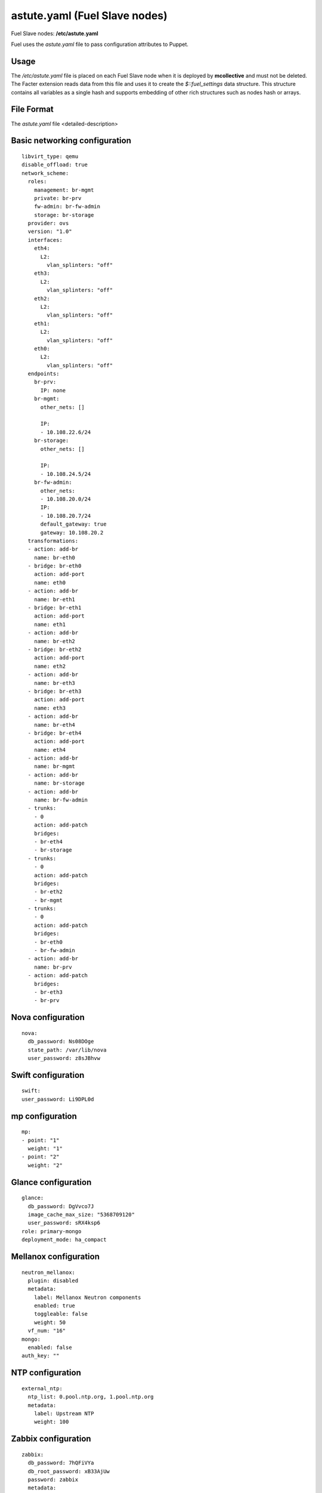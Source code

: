 
.. raw:: pdf

   PageBreak


.. _astute-yaml-target-ref:

astute.yaml (Fuel Slave nodes)
------------------------------

Fuel Slave nodes:
**/etc/astute.yaml**

Fuel uses the *astute.yaml* file to pass configuration attributes
to Puppet.

Usage
+++++

The */etc/astute.yaml* file is placed
on each Fuel Slave node when it is deployed
by **mcollective** and must not be deleted.
The Facter extension reads data from this file
and uses it to create the `$::fuel_settings` data structure.
This structure contains all variables as a single hash
and supports embedding of other rich structures
such as nodes hash or arrays.


File Format
+++++++++++

The *astute.yaml* file <detailed-description>

Basic networking configuration
++++++++++++++++++++++++++++++

::

  libvirt_type: qemu
  disable_offload: true
  network_scheme:
    roles:
      management: br-mgmt
      private: br-prv
      fw-admin: br-fw-admin
      storage: br-storage
    provider: ovs
    version: "1.0"
    interfaces:
      eth4:
        L2:
          vlan_splinters: "off"
      eth3:
        L2:
          vlan_splinters: "off"
      eth2:
        L2:
          vlan_splinters: "off"
      eth1:
        L2:
          vlan_splinters: "off"
      eth0:
        L2:
          vlan_splinters: "off"
    endpoints:
      br-prv:
        IP: none
      br-mgmt:
        other_nets: []

        IP:
        - 10.108.22.6/24
      br-storage:
        other_nets: []

        IP:
        - 10.108.24.5/24
      br-fw-admin:
        other_nets:
        - 10.108.20.0/24
        IP:
        - 10.108.20.7/24
        default_gateway: true
        gateway: 10.108.20.2
    transformations:
    - action: add-br
      name: br-eth0
    - bridge: br-eth0
      action: add-port
      name: eth0
    - action: add-br
      name: br-eth1
    - bridge: br-eth1
      action: add-port
      name: eth1
    - action: add-br
      name: br-eth2
    - bridge: br-eth2
      action: add-port
      name: eth2
    - action: add-br
      name: br-eth3
    - bridge: br-eth3
      action: add-port
      name: eth3
    - action: add-br
      name: br-eth4
    - bridge: br-eth4
      action: add-port
      name: eth4
    - action: add-br
      name: br-mgmt
    - action: add-br
      name: br-storage
    - action: add-br
      name: br-fw-admin
    - trunks:
      - 0
      action: add-patch
      bridges:
      - br-eth4
      - br-storage
    - trunks:
      - 0
      action: add-patch
      bridges:
      - br-eth2
      - br-mgmt
    - trunks:
      - 0
      action: add-patch
      bridges:
      - br-eth0
      - br-fw-admin
    - action: add-br
      name: br-prv
    - action: add-patch
      bridges:
      - br-eth3
      - br-prv

Nova configuration
++++++++++++++++++

::

  nova:
    db_password: Ns08DOge
    state_path: /var/lib/nova
    user_password: z8sJBhvw

Swift configuration
+++++++++++++++++++

::

  swift:
  user_password: Li9DPL0d

mp configuration
++++++++++++++++

::

  mp:
  - point: "1"
    weight: "1"
  - point: "2"
    weight: "2"

Glance configuration
++++++++++++++++++++

::

  glance:
    db_password: DgVvco7J
    image_cache_max_size: "5368709120"
    user_password: sRX4ksp6
  role: primary-mongo
  deployment_mode: ha_compact

Mellanox configuration
++++++++++++++++++++++

::

  neutron_mellanox:
    plugin: disabled
    metadata:
      label: Mellanox Neutron components
      enabled: true
      toggleable: false
      weight: 50
    vf_num: "16"
  mongo:
    enabled: false
  auth_key: ""

NTP configuration
+++++++++++++++++

::

  external_ntp:
    ntp_list: 0.pool.ntp.org, 1.pool.ntp.org
    metadata:
      label: Upstream NTP
      weight: 100

Zabbix configuration
++++++++++++++++++++

::

  zabbix:
    db_password: 7hQFiVYa
    db_root_password: xB33AjUw
    password: zabbix
    metadata:
      label: Zabbix Access
      restrictions:
      - condition: not ('experimental' in version:feature_groups)
        action: hide
      weight: 70
    username: admin

Definition of puppet tasks
++++++++++++++++++++++++++

::

  tasks:
  - type: puppet
    priority: 100
    parameters:
      puppet_modules: /etc/puppet/modules
      cwd: /
      timeout: 3600
      puppet_manifest: /etc/puppet/manifests/site.pp
    uids:
    - "12"
  auto_assign_floating_ip: false

.. _astute-ceilometer-config-ref:

Ceilometer configuration
++++++++++++++++++++++++

::

  ceilometer:
    db_password: ReBB1hdT
    metering_secret: jzHL7r76
    enabled: true
    user_password: p0JVzpHv

Public networking configuration
+++++++++++++++++++++++++++++++

::

  public_vip: 10.108.21.2
  public_network_assignment:
    assign_to_all_nodes: false
    metadata:
      label: Public network assignment
      restrictions:
      - condition: cluster:net_provider != 'neutron'
        action: hide
      weight: 50

Heat configuration
++++++++++++++++++

::

  heat:
    db_password: Vv6vslci
    enabled: true
    rabbit_password: TOYQuiwH
    auth_encryption_key: 3775079699142c1bcd7bd8b814648b01
    user_password: s54JsapR

Fuel version
++++++++++++

::

  fuel_version: "6.1"

NSX configuration
+++++++++++++++++

::

  nsx_plugin:
    nsx_password: ""
    nsx_username: admin
    packages_url: ""
    l3_gw_service_uuid: ""
    transport_zone_uuid: ""
    connector_type: stt
    metadata:
      label: VMware NSX
      enabled: false
      restrictions:
      - condition: cluster:net_provider != 'neutron' or networking_parameters:net_l23_provider != 'nsx'
        action: hide
      weight: 20
    replication_mode: true
    nsx_controllers: ""

Controller nodes configuration
++++++++++++++++++++++++++++++

::

  nodes:
  - role: primary-controller
    internal_netmask: 255.255.255.0
    storage_netmask: 255.255.255.0
    internal_address: 10.108.22.3
    uid: "9"
    swift_zone: "9"
    public_netmask: 255.255.255.0
    public_address: 10.108.21.3
    name: node-9
    storage_address: 10.108.24.2
    fqdn: node-9.test.domain.local
  - role: controller
    internal_netmask: 255.255.255.0
    storage_netmask: 255.255.255.0
    internal_address: 10.108.22.4
    uid: "10"
    swift_zone: "10"
    public_netmask: 255.255.255.0
    public_address: 10.108.21.4
    name: node-10
    storage_address: 10.108.24.3
    fqdn: node-10.test.domain.local
  - role: controller
    internal_netmask: 255.255.255.0
    storage_netmask: 255.255.255.0
    internal_address: 10.108.22.5
    uid: "11"
    swift_zone: "11"
    public_netmask: 255.255.255.0
    public_address: 10.108.21.5
    name: node-11
    storage_address: 10.108.24.4
    fqdn: node-11.test.domain.local

.. _astute-mongodb-nodes-ref:


MongoDB nodes configuration
+++++++++++++++++++++++++++

Each OpenStack environment that uses Ceilometer
and MongoDB must have a definition for each MongoDB node
in the *astute.yaml* file. One node is designated as
the `primary-mongo` node and all other nodes have
`mongo` specified as a role.
Ideally, you should have one MongoDB node for each
controller node in an OpenStack environment.

You can use the Fuel web UI to deploy
as many MongoDB nodes as required
when you initially create your OpenStack environment.
You must edit this file and use command line
to add MongoDB nodes to the deployed OpenStack environment.

The configuration for the primary MongoDB node is:

::

  - role: primary-mongo
    internal_netmask: 255.255.255.0
    storage_netmask: 255.255.255.0
    internal_address: 10.108.22.6
    uid: "12"
    swift_zone: "12"
    name: node-12
    storage_address: 10.108.24.5
    fqdn: node-12.test.domain.local

The fields are:

:internal_netmask:   Netmask used for the Internal.

:storage_netmask:    Netmask used for the Storage logical network.

:internal_address:

:uid:

:swift_zone:

:name:

:storage_address:

:fqdn:

The configuration for each non-primary MongoDB node:
has the same fields.
The *astute.yaml* file includes one section like this
for each configured MongoDB node:

::

  - role: mongo
    internal_netmask: 255.255.255.0
    storage_netmask: 255.255.255.0
    internal_address: 10.108.22.7
    uid: "13"
    swift_zone: "13"
    name: node-13
    storage_address: 10.108.24.6
    fqdn: node-13.test.domain.local

Sahara configuration
++++++++++++++++++++

::

  sahara:
    db_password: 0VDkceJQ
    enabled: false
    user_password: 4zs7JZaY
  deployment_id: 9

Provisioning configuration
++++++++++++++++++++++++++

::

  provision:
    method: cobbler
    metadata:
      label: Provision
      restrictions:
      - condition: not ('experimental' in version:feature_groups)
        action: hide
      weight: 80
    image_data:
      /:
        uri: http://10.108.20.2:8080/targetimages/ubuntu_1204_amd64.img.gz
        format: ext4
        container: gzip
      /boot:
        uri: http://10.108.20.2:8080/targetimages/ubuntu_1204_amd64-boot.img.gz
        format: ext2
        container: gzip
  nova_quota: false
  uid: "12"
  repo_metadata:
    2014.2-6.0: http://10.108.20.2:8080/2014.2-6.0/ubuntu/x86_64 precise main

Storage configuration
+++++++++++++++++++++

::

  storage:
    objects_ceph: false
    pg_num: 128
    vc_user: ""
    iser: false
    images_ceph: false
    ephemeral_ceph: false
    vc_datastore: ""
    vc_password: ""
    osd_pool_size: "2"
    volumes_vmdk: false
    metadata:
      label: Storage
      weight: 60
    vc_host: ""
    volumes_lvm: true
    images_vcenter: false
    vc_image_dir: /openstack_glance
    volumes_ceph: false
    vc_datacenter: ""

Keystone configuration
++++++++++++++++++++++

::

  keystone:
    db_password: rwTdR4Vd
    admin_token: YXauBQbY
  priority: 200

Cinder configuration
++++++++++++++++++++

::

  cinder:
    db_password: fv85YGzr
    user_password: cIVtXdbp

Corosync configuration
++++++++++++++++++++++

::

  corosync:
    group: 226.94.1.1
    verified: false
    metadata:
      label: Corosync
      restrictions:
      - condition: "true"
        action: hide
      weight: 50
    port: "12000"

Miscellaneous configs to look at later
++++++++++++++++++++++++++++++++++++++

::

  management_vip: 10.108.22.2
  test_vm_image:
    img_path: /usr/share/cirros-testvm/cirros-x86_64-disk.img
    img_name: TestVM
    min_ram: 64
    public: "true"
    glance_properties: "--property murano_image_info='{\"title\": \"Murano Demo\", \"type\": \"cirros.demo\"}'"
    os_name: cirros
    disk_format: qcow2
    container_format: bare
  quantum: true
  cobbler:
    profile: ubuntu_1204_x86_64
  status: discover
  management_network_range: 10.108.22.0/24
  fail_if_error: true
  puppet_modules_source: rsync://10.108.20.2:/puppet/2014.2-6.0/modules/
  master_ip: 10.108.20.2
  puppet_manifests_source: rsync://10.108.20.2:/puppet/2014.2-6.0/manifests/
  resume_guests_state_on_host_boot: true

Syslog configuration
++++++++++++++++++++

::

  syslog:
    syslog_transport: tcp
    syslog_port: "514"
    metadata:
      label: Syslog
      weight: 50
    syslog_server: ""
  debug: false
  online: true
  metadata:
    label: Common
    weight: 30
  access:
    email: admin@localhost
    user: admin
    password: admin
    metadata:
      label: Access
      weight: 10
    tenant: admin
  openstack_version_prev:
  use_cow_images: true
  last_controller: node-11
  kernel_params:
    kernel: console=ttyS0,9600 console=tty0 rootdelay=90 nomodeset
    metadata:
      label: Kernel parameters
      weight: 40
  mysql:
    wsrep_password: 6JoYdvoz
    root_password: ZtwW8gk8
  external_dns:
    dns_list: 8.8.8.8, 8.8.4.4
    metadata:
      label: Upstream DNS
      weight: 90
  rabbit:
    password: GGcZVT4f
  compute_scheduler_driver: nova.scheduler.filter_scheduler.FilterScheduler
  openstack_version: 2014.2-6.0

External MongoDB configuration
++++++++++++++++++++++++++++++

::

  external_mongo:
    mongo_replset: ""
    mongo_password: ceilometer
    mongo_user: ceilometer
    metadata:
      label: External MongoDB
      restrictions:
      - condition: settings:additional_components.mongo.value == false
        action: hide
      weight: 20
    hosts_ip: ""
    mongo_db_name: ceilometer

Murano configuration
++++++++++++++++++++

::

  murano:
    db_password: 0PVsOHo9
    enabled: false
    rabbit_password: FGjWVooK
    user_password: crpWYkaY

More miscellaneous configs
++++++++++++++++++++++++++

::

  quantum_settings:
    database:
      passwd: yOL94I9n
    L3:
      use_namespaces: true
    L2:
      phys_nets:
        physnet2:
          vlan_range: 1000:1030
          bridge: br-prv
      base_mac: fa:16:3e:00:00:00
      segmentation_type: vlan
    predefined_networks:
      admin_floating_net:
        L2:
          segment_id:
          network_type: local
          router_ext: true
          physnet:
        L3:
          floating: 10.108.21.11:10.108.21.20
          subnet: 10.108.21.0/24
          enable_dhcp: false
          gateway: 10.108.21.1
          nameservers: []

        tenant: admin
        shared: false
      admin_internal_net:
        L2:
          segment_id:
          network_type: vlan
          router_ext: false
          physnet: physnet2
        L3:
          floating:
          subnet: 192.168.111.0/24
          enable_dhcp: true
          gateway: 192.168.111.1
          nameservers:
          - 8.8.4.4
          - 8.8.8.8
        tenant: admin
        shared: false
    keystone:
      admin_password: gqWPu2Vg
    metadata:
      metadata_proxy_shared_secret: qoEcTup3
  fqdn: node-12.test.domain.local
  storage_network_range: 10.108.24.0/24

vCenter configuration
  storage_network_range: 10.108.24.0/24

vCenter configuration
+++++++++++++++++++++

::

  vcenter:
    datastore_regex: ""
    host_ip: ""
    vc_user: ""
    vlan_interface: ""
    vc_password: ""
    cluster: ""
    metadata:
      label: vCenter
      restrictions:
      - condition: settings:common.libvirt_type.value != 'vcenter'
        action: hide
      weight: 20
    use_vcenter: true

Syslog configuration
++++++++++++++++++++

::

  base_syslog:
    syslog_port: "514"
    syslog_server: 10.108.20.2
